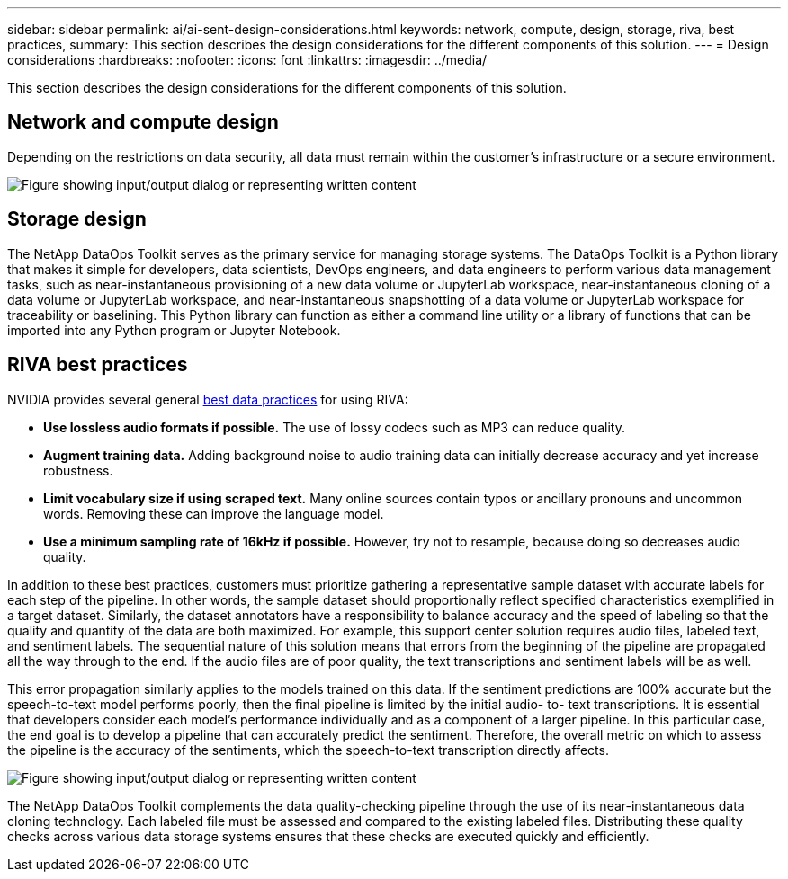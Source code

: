 ---
sidebar: sidebar
permalink: ai/ai-sent-design-considerations.html
keywords: network, compute, design, storage, riva, best practices,
summary: This section describes the design considerations for the different components of this solution.
---
= Design considerations
:hardbreaks:
:nofooter:
:icons: font
:linkattrs:
:imagesdir: ../media/

//
// This file was created with NDAC Version 2.0 (August 17, 2020)
//
// 2021-10-25 11:10:26.088561
//

[.lead]
This section describes the design considerations for the different components of this solution.

== Network and compute design

Depending on the restrictions on data security, all data must remain within the customer’s infrastructure or a secure environment.

image:ai-sent-image9.png["Figure showing input/output dialog or representing written content"]

== Storage design

The NetApp DataOps Toolkit serves as the primary service for managing storage systems. The DataOps Toolkit is a Python library that makes it simple for developers, data scientists, DevOps engineers, and data engineers to perform various data management tasks, such as near-instantaneous provisioning of a new data volume or JupyterLab workspace, near-instantaneous cloning of a data volume or JupyterLab workspace, and near-instantaneous snapshotting of a data volume or JupyterLab workspace for traceability or baselining. This Python library can function as either a command line utility or a library of functions that can be imported into any Python program or Jupyter Notebook.

== RIVA best practices

NVIDIA provides several general https://docs.nvidia.com/deeplearning/riva/user-guide/docs/best-practices.html[best data practices^] for using RIVA:

* *Use lossless audio formats if possible.* The use of lossy codecs such as MP3 can reduce quality.
* *Augment training data.* Adding background noise to audio training data can initially decrease accuracy and yet increase robustness.
* *Limit vocabulary size if using scraped text.* Many online sources contain typos or ancillary pronouns and uncommon words. Removing these can improve the language model.
* *Use a minimum sampling rate of 16kHz if possible.* However,  try not to resample, because doing so decreases audio quality.

In addition to these best practices, customers must prioritize gathering a representative sample dataset with accurate labels for each step of the pipeline. In other words, the sample dataset should proportionally reflect specified characteristics exemplified in a target dataset. Similarly, the dataset annotators have a responsibility to balance accuracy and the speed of labeling so that the quality and quantity of the data are both maximized. For example, this support center solution requires audio files, labeled text, and sentiment labels. The sequential nature of this solution means that errors from the beginning of the pipeline are propagated all the way through to the end. If the audio files are of poor quality, the text transcriptions and sentiment labels will be as well.

This error propagation similarly applies to the models trained on this data. If the sentiment predictions are 100% accurate but the speech-to-text model performs poorly, then the final pipeline is limited by the initial audio- to- text transcriptions. It is essential that developers consider each model’s performance individually and as a component of a larger pipeline. In this particular case, the end goal is to develop a pipeline that can accurately predict the sentiment. Therefore, the overall metric on which to assess the pipeline is the accuracy of the sentiments, which the speech-to-text transcription directly affects.

image:ai-sent-image10.png["Figure showing input/output dialog or representing written content"]

The NetApp DataOps Toolkit complements the data quality-checking pipeline through the use of its near-instantaneous data cloning technology. Each labeled file must be assessed and compared to the existing labeled files. Distributing these quality checks across various data storage systems ensures that these checks are executed quickly and efficiently.
